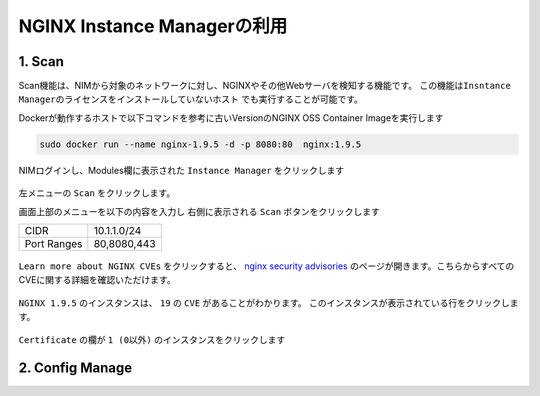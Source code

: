 NGINX Instance Managerの利用
####

1. Scan 
====

Scan機能は、NIMから対象のネットワークに対し、NGINXやその他Webサーバを検知する機能です。
``この機能はInsntance Managerのライセンスをインストールしていないホスト`` でも実行することが可能です。

Dockerが動作するホストで以下コマンドを参考に古いVersionのNGINX OSS Container Imageを実行します

.. code-block:: cmdin

  sudo docker run --name nginx-1.9.5 -d -p 8080:80  nginx:1.9.5

NIMログインし、Modules欄に表示された ``Instance Manager`` をクリックします

   .. image:: ./media/nim-launchpad-nim.png
      :width: 400

左メニューの ``Scan`` をクリックします。


画面上部のメニューを以下の内容を入力し 右側に表示される ``Scan`` ボタンをクリックします

+-----------+------------+
|CIDR       |10.1.1.0/24 |
+-----------+------------+
|Port Ranges|80,8080,443 |
+-----------+------------+

   .. image:: ./media/nim-scan-start.png
      :width: 400

``Learn more about NGINX CVEs`` をクリックすると、 `nginx security advisories <https://nginx.org/en/security_advisories.html>`__ のページが開きます。こちらからすべてのCVEに関する詳細を確認いただけます。

   .. image:: ./media/nim-scan-cves.png
      :width: 400

``NGINX 1.9.5`` のインスタンスは、 ``19`` の ``CVE`` があることがわかります。
このインスタンスが表示されている行をクリックします。

   .. image:: ./media/nim-scan-instance-cve.png
      :width: 400

``Certificate`` の欄が ``1 (0以外)`` のインスタンスをクリックします

   .. image:: ./media/nim-scan-instance-cert.png
      :width: 400

2. Config Manage
====
